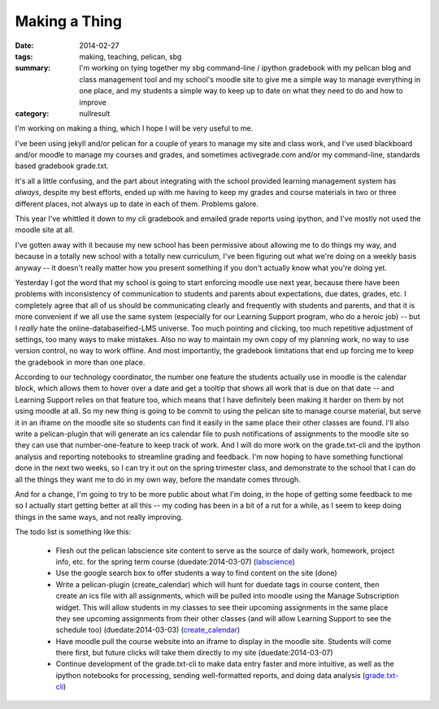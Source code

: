Making a Thing
##############

:date: 2014-02-27
:tags: making, teaching, pelican, sbg
:summary: I'm working on tying together my sbg command-line / ipython gradebook with my pelican blog and class management tool and my school's moodle site to give me a simple way to manage everything in one place, and my students a simple way to keep up to date on what they need to do and how to improve
:category: nullresult

I'm working on making a thing, which I hope I will be very useful to me.  

I've been using jekyll and/or pelican for a couple of years to manage my site and class work, and I've used blackboard and/or moodle to manage my courses and grades, and sometimes activegrade.com and/or my command-line, standards based gradebook grade.txt.

It's all a little confusing, and the part about integrating with the school provided learning management system has *always*, despite my best efforts, ended up with me having to keep my grades and course materials in two or three different places, not always up to date in each of them.  Problems galore.

This year I've whittled it down to my cli gradebook and emailed grade reports using ipython, and I've mostly not used the moodle site at all.

I've gotten away with it because my new school has been permissive about allowing me to do things my way, and because in a totally new school with a totally new curriculum, I've been figuring out what we're doing on a weekly basis anyway -- it doesn't really matter how you present something if you don't actually know what you're doing yet.

Yesterday I got the word that my school is going to start enforcing moodle use next year, because there have been problems with inconsistency of communication to students and parents about expectations, due dates, grades, etc.  I completely agree that all of us should be communicating clearly and frequently with students and parents, and that it is more convenient if we all use the same system (especially for our Learning Support program, who do a heroic job) -- but I *really* hate the online-databaseified-LMS universe. Too much pointing and clicking, too much repetitive adjustment of settings, too many ways to make mistakes.  Also no way to maintain my own copy of my planning work, no way to use version control, no way to work offline.  And most importantly, the gradebook limitations that end up forcing me to keep the gradebook in more than one place. 

According to our technology coordinator, the number one feature the students actually use in moodle is the calendar block, which allows them to hover over a date and get a tooltip that shows all work that is due on that date -- and Learning Support relies on that feature too, which means that I have definitely been making it harder on them by not using moodle at all.   
So my new thing is going to be commit to using the pelican site to manage course material, but serve it in an iframe on the moodle site so students can find it easily in the same place their other classes are found.  I'll also write a pelican-plugin that will generate an ics calendar file to push notifications of assignments to the moodle site so they can use that number-one-feature to keep track of work.  And I will do more work on the grade.txt-cli and the ipython analysis and reporting notebooks to streamline grading and feedback.  I'm now hoping to have something functional done in the next two weeks, so I can try it out on the spring trimester class, and demonstrate to the school that I can do all the things they want me to do in my own way, before the mandate comes through.

And for a change, I'm going to try to be more public about what I'm doing, in the hope of getting some feedback to me so I actually start getting better at all this -- my coding has been in a bit of a rut for a while, as I seem to keep doing things in the same ways, and not really improving.


The todo list is something like this:

 * Flesh out the pelican labscience site content to serve as the source of daily work, homework, project info, etc. for the spring term course (duedate:2014-03-07) (labscience_)
 * Use the google search box to offer students a way to find content on the site (done)
 * Write a pelican-plugin (create_calendar) which will hunt for duedate tags in course content, then create an ics file with all assignments, which will be pulled into moodle using the Manage Subscription widget.  This will allow students in my classes to see their upcoming assignments in the same place they see upcoming assignments from their other classes (and will allow Learning Support to see the schedule too) (duedate:2014-03-03) (create_calendar_)
 * Have moodle pull the course website into an iframe to display in the moodle site.  Students will come there first, but future clicks will take them directly to my site (duedate:2014-03-07)
 * Continue development of the grade.txt-cli to make data entry faster and more intuitive, as well as the ipython notebooks for processing, sending well-formatted reports, and doing data analysis (grade.txt-cli_)

.. _labscience: http://github.com/itmeson/labscience
.. _create_calendar: http://github.com/itmeson/pelican-plugins
.. _grade.txt-cli: http://github.com/itmeson/grade.txt-cli
 


